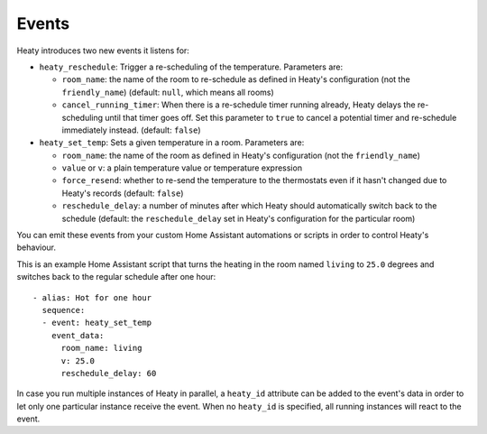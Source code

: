Events
======

Heaty introduces two new events it listens for:

* ``heaty_reschedule``: Trigger a re-scheduling of the temperature.
  Parameters are:

  * ``room_name``: the name of the room to re-schedule as defined in
    Heaty's configuration (not the ``friendly_name``) (default: ``null``,
    which means all rooms)
  * ``cancel_running_timer``: When there is a re-schedule timer
    running already, Heaty delays the re-scheduling until that timer goes
    off. Set this parameter to ``true`` to cancel a potential timer and
    re-schedule immediately instead. (default: ``false``)

* ``heaty_set_temp``: Sets a given temperature in a room.
  Parameters are:

  * ``room_name``: the name of the room as defined in Heaty's
    configuration (not the ``friendly_name``)
  * ``value`` or ``v``: a plain temperature value or temperature expression
  * ``force_resend``: whether to re-send the temperature to the
    thermostats even if it hasn't changed due to Heaty's records (default:
    ``false``)
  * ``reschedule_delay``: a number of minutes after which Heaty should
    automatically switch back to the schedule (default: the
    ``reschedule_delay`` set in Heaty's configuration for the particular
    room)

You can emit these events from your custom Home Assistant automations
or scripts in order to control Heaty's behaviour.

This is an example Home Assistant script that turns the heating in the
room named ``living`` to ``25.0`` degrees and switches back to the
regular schedule after one hour:

::

    - alias: Hot for one hour
      sequence:
      - event: heaty_set_temp
        event_data:
          room_name: living
          v: 25.0
          reschedule_delay: 60

In case you run multiple instances of Heaty in parallel, a ``heaty_id``
attribute can be added to the event's data in order to let only one
particular instance receive the event. When no ``heaty_id`` is specified,
all running instances will react to the event.
